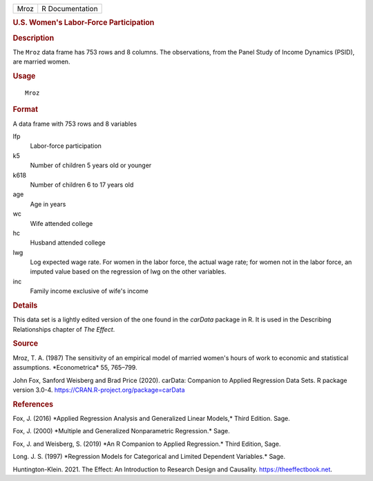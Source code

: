 .. container::

   .. container::

      ==== ===============
      Mroz R Documentation
      ==== ===============

      .. rubric:: U.S. Women's Labor-Force Participation
         :name: u.s.-womens-labor-force-participation

      .. rubric:: Description
         :name: description

      The ``Mroz`` data frame has 753 rows and 8 columns. The
      observations, from the Panel Study of Income Dynamics (PSID), are
      married women.

      .. rubric:: Usage
         :name: usage

      ::

         Mroz

      .. rubric:: Format
         :name: format

      A data frame with 753 rows and 8 variables

      lfp
         Labor-force participation

      k5
         Number of children 5 years old or younger

      k618
         Number of children 6 to 17 years old

      age
         Age in years

      wc
         Wife attended college

      hc
         Husband attended college

      lwg
         Log expected wage rate. For women in the labor force, the
         actual wage rate; for women not in the labor force, an imputed
         value based on the regression of lwg on the other variables.

      inc
         Family income exclusive of wife's income

      .. rubric:: Details
         :name: details

      This data set is a lightly edited version of the one found in the
      *carData* package in R. It is used in the Describing Relationships
      chapter of *The Effect*.

      .. rubric:: Source
         :name: source

      Mroz, T. A. (1987) The sensitivity of an empirical model of
      married women's hours of work to economic and statistical
      assumptions. \*Econometrica\* 55, 765–799.

      John Fox, Sanford Weisberg and Brad Price (2020). carData:
      Companion to Applied Regression Data Sets. R package version
      3.0-4. https://CRAN.R-project.org/package=carData

      .. rubric:: References
         :name: references

      Fox, J. (2016) \*Applied Regression Analysis and Generalized
      Linear Models,\* Third Edition. Sage.

      Fox, J. (2000) \*Multiple and Generalized Nonparametric
      Regression.\* Sage.

      Fox, J. and Weisberg, S. (2019) \*An R Companion to Applied
      Regression.\* Third Edition, Sage.

      Long. J. S. (1997) \*Regression Models for Categorical and Limited
      Dependent Variables.\* Sage.

      Huntington-Klein. 2021. The Effect: An Introduction to Research
      Design and Causality. https://theeffectbook.net.

